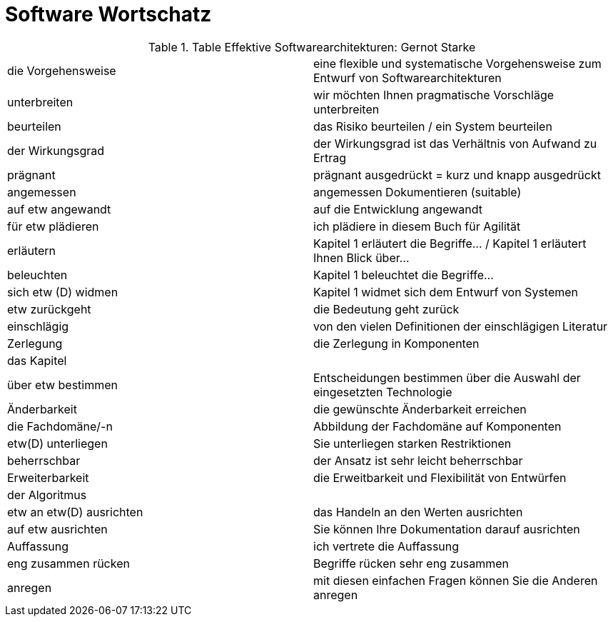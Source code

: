 # Software Wortschatz

.Table Effektive Softwarearchitekturen: Gernot Starke
,===

die Vorgehensweise, eine flexible und systematische Vorgehensweise zum Entwurf von Softwarearchitekturen

unterbreiten, wir möchten Ihnen pragmatische Vorschläge unterbreiten

beurteilen, das Risiko beurteilen / ein System beurteilen

der Wirkungsgrad, der Wirkungsgrad ist das Verhältnis von Aufwand zu Ertrag

prägnant, prägnant ausgedrückt = kurz und knapp ausgedrückt

angemessen, angemessen Dokumentieren (suitable)

auf etw angewandt, auf die Entwicklung angewandt

für etw plädieren, ich plädiere in diesem Buch für Agilität

erläutern, Kapitel 1 erläutert die Begriffe... / Kapitel 1 erläutert Ihnen Blick über...

beleuchten, Kapitel 1 beleuchtet die Begriffe...

sich etw (D) widmen, Kapitel 1 widmet sich dem Entwurf von Systemen

etw zurückgeht, die Bedeutung geht zurück

einschlägig, von den vielen Definitionen der einschlägigen Literatur

Zerlegung, die Zerlegung in Komponenten

das Kapitel,

über etw bestimmen, Entscheidungen bestimmen über die Auswahl der eingesetzten Technologie

Änderbarkeit, die gewünschte Änderbarkeit erreichen

die Fachdomäne/-n, Abbildung der Fachdomäne auf Komponenten

etw(D) unterliegen, Sie unterliegen starken Restriktionen

beherrschbar, der Ansatz ist sehr leicht beherrschbar

Erweiterbarkeit, die Erweitbarkeit und Flexibilität von Entwürfen

der Algoritmus,

etw an etw(D) ausrichten, das Handeln an den Werten ausrichten

auf etw ausrichten, Sie können Ihre Dokumentation darauf ausrichten

Auffassung, ich vertrete die Auffassung

eng zusammen rücken, Begriffe rücken sehr eng zusammen

anregen, mit diesen einfachen Fragen können Sie die Anderen anregen

,===